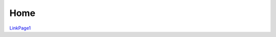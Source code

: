 ================
Home
================
.. image:: ./Home/pasted_image001.png


`LinkPage1 <./LinkPage1.html>`_ 

